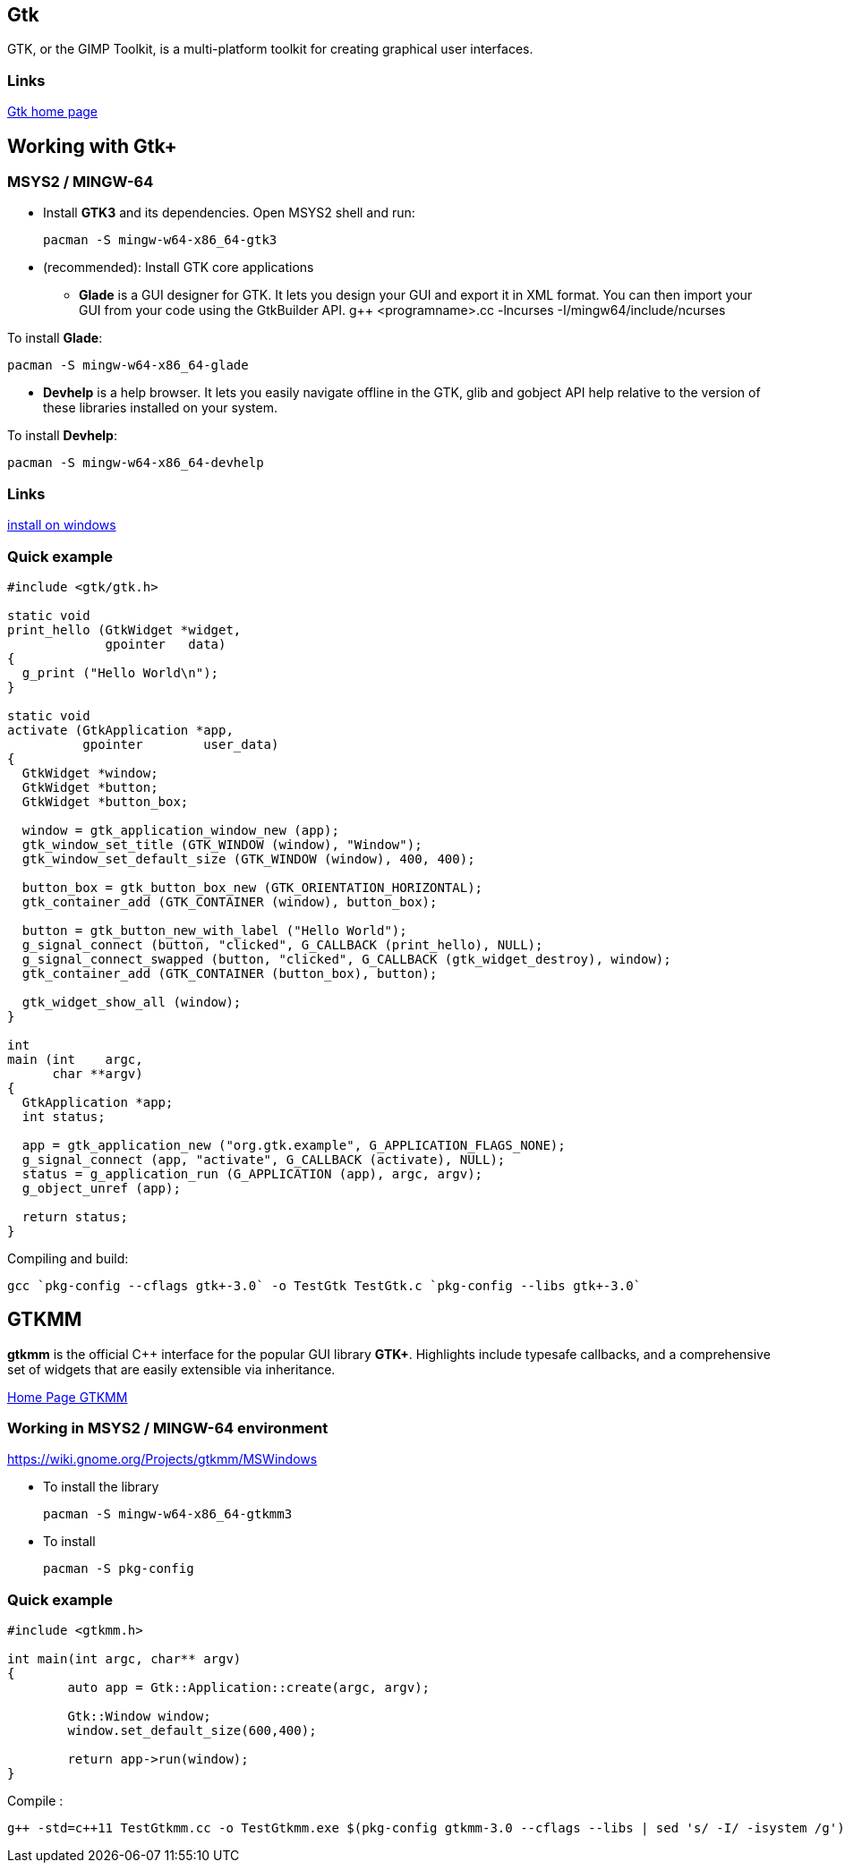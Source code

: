 [[_gtk]]
== Gtk

GTK, or the GIMP Toolkit, is a multi-platform toolkit for creating
graphical user interfaces.

[[_links]]
=== Links

https://www.gtk.org/[Gtk home page]

[[_working_with_gtk]]
== Working with Gtk+

[[_msys2_mingw_64]]
=== MSYS2 / MINGW-64

* Install *GTK3* and its dependencies. Open MSYS2 shell and run:
+
....
pacman -S mingw-w64-x86_64-gtk3
....
* (recommended): Install GTK core applications
** *Glade* is a GUI designer for GTK. It lets you design your GUI and
export it in XML format. You can then import your GUI from your code
using the GtkBuilder API. g++ <programname>.cc -lncurses
-I/mingw64/include/ncurses

To install *Glade*:

....
pacman -S mingw-w64-x86_64-glade
....

* *Devhelp* is a help browser. It lets you easily navigate offline in
the GTK, glib and gobject API help relative to the version of these
libraries installed on your system.

To install *Devhelp*:

....
pacman -S mingw-w64-x86_64-devhelp
....

[[_links_2]]
=== Links

https://www.gtk.org/download/windows.php[install on windows]

[[_quick_example]]
=== Quick example

[source,c]
----
#include <gtk/gtk.h>

static void
print_hello (GtkWidget *widget,
             gpointer   data)
{
  g_print ("Hello World\n");
}

static void
activate (GtkApplication *app,
          gpointer        user_data)
{
  GtkWidget *window;
  GtkWidget *button;
  GtkWidget *button_box;

  window = gtk_application_window_new (app);
  gtk_window_set_title (GTK_WINDOW (window), "Window");
  gtk_window_set_default_size (GTK_WINDOW (window), 400, 400);

  button_box = gtk_button_box_new (GTK_ORIENTATION_HORIZONTAL);
  gtk_container_add (GTK_CONTAINER (window), button_box);

  button = gtk_button_new_with_label ("Hello World");
  g_signal_connect (button, "clicked", G_CALLBACK (print_hello), NULL);
  g_signal_connect_swapped (button, "clicked", G_CALLBACK (gtk_widget_destroy), window);
  gtk_container_add (GTK_CONTAINER (button_box), button);

  gtk_widget_show_all (window);
}

int
main (int    argc,
      char **argv)
{
  GtkApplication *app;
  int status;

  app = gtk_application_new ("org.gtk.example", G_APPLICATION_FLAGS_NONE);
  g_signal_connect (app, "activate", G_CALLBACK (activate), NULL);
  status = g_application_run (G_APPLICATION (app), argc, argv);
  g_object_unref (app);

  return status;
}
----

Compiling and build:

....
gcc `pkg-config --cflags gtk+-3.0` -o TestGtk TestGtk.c `pkg-config --libs gtk+-3.0`
....

[[_gtkmm]]
== GTKMM

*gtkmm* is the official C++ interface for the popular GUI library
*GTK+*. Highlights include typesafe callbacks, and a comprehensive set
of widgets that are easily extensible via inheritance.

https://www.gtkmm.org/en/[Home Page GTKMM]

[[_working_in_msys2_mingw_64_environment]]
=== Working in MSYS2 / MINGW-64 environment

https://wiki.gnome.org/Projects/gtkmm/MSWindows

* To install the library
+
....
pacman -S mingw-w64-x86_64-gtkmm3
....
* To install
+
....
pacman -S pkg-config
....

[[_quick_example_2]]
=== Quick example

[source,c++]
----
#include <gtkmm.h>

int main(int argc, char** argv)
{
        auto app = Gtk::Application::create(argc, argv);

        Gtk::Window window;
        window.set_default_size(600,400);

        return app->run(window);
}
----

Compile :

....
g++ -std=c++11 TestGtkmm.cc -o TestGtkmm.exe $(pkg-config gtkmm-3.0 --cflags --libs | sed 's/ -I/ -isystem /g')
....
